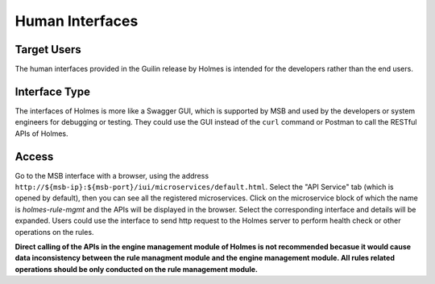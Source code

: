 .. This work is licensed under a Creative Commons Attribution 4.0 International License.
.. http://creativecommons.org/licenses/by/4.0

Human Interfaces
----------------

Target Users
^^^^^^^^^^^^

The human interfaces provided in the Guilin release by Holmes is intended for the developers rather than the end users.

Interface Type
^^^^^^^^^^^^^^

The interfaces of Holmes is more like a Swagger GUI, which is supported by MSB and used by the developers or system engineers for debugging or testing. They could use the GUI instead of the ``curl`` command or Postman to call the RESTful APIs of Holmes.

Access
^^^^^^

Go to the MSB interface with a browser, using the address ``http://${msb-ip}:${msb-port}/iui/microservices/default.html``. Select the "API Service" tab (which is opened by default), then you can see all the registered microservices. Click on the microservice block of which the name is *holmes-rule-mgmt* and the APIs will be displayed in the browser. Select the corresponding interface and details will be expanded. Users could use the interface to send http request to the Holmes server to perform health check or other operations on the rules.

.. image:: images/swagger-gui-for-holmes.png

**Direct calling of the APIs in the engine management module of Holmes is not recommended becasue it would cause data inconsistency between the rule managment module and the engine management module. All rules related operations should be only conducted on the rule management module.**
